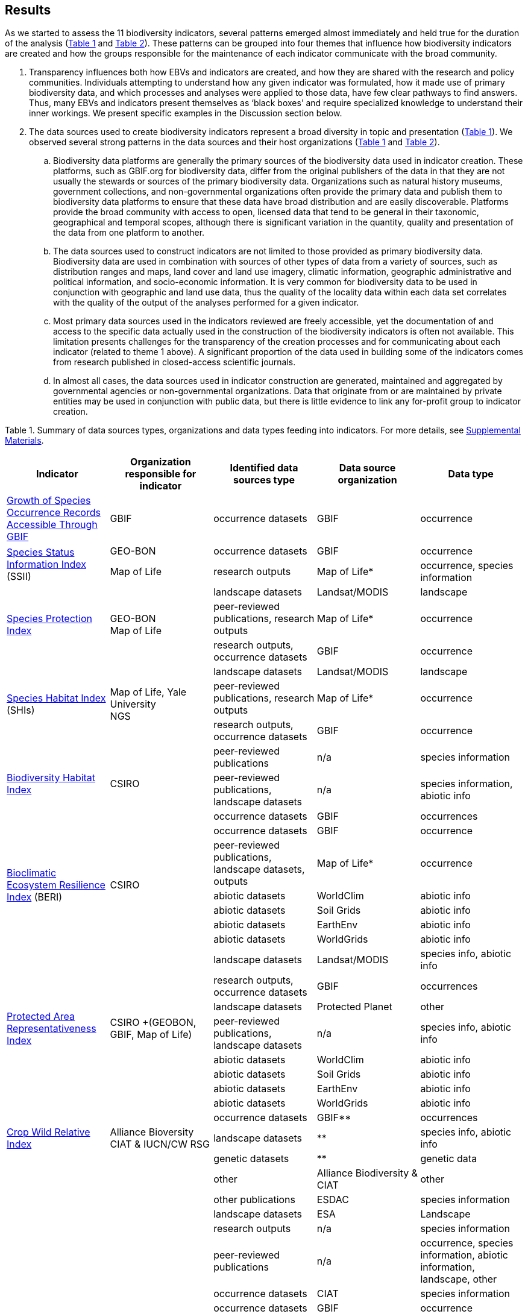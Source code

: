 [[results]]
== Results

As we started to assess the 11 biodiversity indicators, several patterns emerged almost immediately and held true for the duration of the analysis (<<table-01,Table 1>> and <<table-02,Table 2>>). These patterns can be grouped into four themes that influence how biodiversity indicators are created and how the groups responsible for the maintenance of each indicator communicate with the broad community.

. Transparency influences both how EBVs and indicators are created, and how they are shared with the research and policy communities. Individuals attempting to understand how any given indicator was formulated, how it made use of primary biodiversity data, and which processes and analyses were applied to those data, have few clear pathways to find answers. Thus, many EBVs and indicators present themselves as ‘black boxes’ and require specialized knowledge to understand their inner workings. We present specific examples in the Discussion section below.
. The data sources used to create biodiversity indicators represent a broad diversity in topic and presentation (<<table-01,Table 1>>). We observed several strong patterns in the data sources and their host organizations (<<table-01,Table 1>> and <<table-02,Table 2>>).
.. Biodiversity data platforms are generally the primary sources of the biodiversity data used in indicator creation. These platforms, such as GBIF.org for biodiversity data, differ from the original publishers of the data in that they are not usually the stewards or sources of the primary biodiversity data. Organizations such as natural history museums, government collections, and non-governmental organizations often provide the primary data and publish them to biodiversity data platforms to ensure that these data have broad distribution and are easily discoverable. Platforms provide the broad community with access to open, licensed data that tend to be general in their taxonomic, geographical and temporal scopes, although there is significant variation in the quantity, quality and presentation of the data from one platform to another.
.. The data sources used to construct indicators are not limited to those provided as primary biodiversity data. Biodiversity data are used in combination with sources of other types of data from a variety of sources, such as distribution ranges and maps, land cover and land use imagery, climatic information, geographic administrative and political information, and socio-economic information. It is very common for biodiversity data to be used in conjunction with geographic and land use data, thus the quality of the locality data within each data set correlates with the quality of the output of the analyses performed for a given indicator.
.. Most primary data sources used in the indicators reviewed are freely accessible, yet the documentation of and access to the specific data actually used in the construction of the biodiversity indicators is often not available. This limitation presents challenges for the transparency of the creation processes and for communicating about each indicator (related to theme 1 above). A significant proportion of the data used in building some of the indicators comes from research published in closed-access scientific journals.
.. In almost all cases, the data sources used in indicator construction are generated, maintained and aggregated by governmental agencies or non-governmental organizations. Data that originate from or are maintained by private entities may be used in conjunction with public data, but there is little evidence to link any for-profit group to indicator creation.

[[table-01]]
Table 1. Summary of data sources types, organizations and data types feeding into indicators. For more details, see https://docs.google.com/spreadsheets/d/1nAcCY5QO9P5yoTooaHZ0Zia717Mvy-cABOFKuuTBOGk/edit#gid=0[Supplemental Materials^].

[cols=5*.^,options="header",stripes="none"]
|===

|Indicator
|Organization responsible for indicator
|Identified data sources type
|Data source organization
|Data type

|https://www.bipindicators.net/indicators/growth-in-species-occurrence-records-accessible-through-gbif[Growth of Species Occurrence Records Accessible Through GBIF^]
|GBIF
|occurrence datasets
|GBIF
|occurrence

.2+|https://www.bipindicators.net/indicators/species-status-information-index[Species Status Information Index^] (SSII)
|GEO-BON
|occurrence datasets
|GBIF
|occurrence

|Map of Life
|research outputs
|Map of Life*
|occurrence, species information

.3+|https://www.bipindicators.net/indicators/species-protection-index[Species Protection Index^]
.3+a|GEO-BON +
Map of Life
|landscape datasets
|Landsat/MODIS
|landscape

|peer-reviewed publications, research outputs
|Map of Life*
|occurrence

|research outputs, occurrence datasets
|GBIF
|occurrence

.3+|https://www.bipindicators.net/indicators/species-habitat-index[Species Habitat Index^] (SHIs)
.3+a|Map of Life, Yale University +
NGS
|landscape datasets
|Landsat/MODIS
|landscape

|peer-reviewed publications, research outputs
|Map of Life*
|occurrence

|research outputs, occurrence datasets
|GBIF
|occurrence

.3+|https://www.bipindicators.net/indicators/biodiversity-habitat-index[Biodiversity Habitat Index^]
.3+a|CSIRO
|peer-reviewed publications	
|n/a
|species information

|peer-reviewed publications, landscape datasets		
|n/a
|species information, abiotic info

|occurrence datasets
|GBIF
|occurrences

.6+|https://www.bipindicators.net/indicators/bioclimatic-ecosystem-resilience-index-beri[Bioclimatic Ecosystem Resilience Index^] (BERI)
.6+a|CSIRO
|occurrence datasets
|GBIF
|occurrence

|peer-reviewed publications, landscape datasets, outputs		
|Map of Life*
|occurrence

|abiotic datasets
|WorldClim
|abiotic info

|abiotic datasets	
|Soil Grids
|abiotic info

|abiotic datasets	
|EarthEnv	
|abiotic info

|abiotic datasets
|WorldGrids	
|abiotic info

.8+|https://www.bipindicators.net/indicators/protected-area-representativeness-index-parc-representativeness[Protected Area Representativeness Index^]
.8+a|CSIRO
+(GEOBON, GBIF, Map of Life)
|landscape datasets
|Landsat/MODIS
|species info, abiotic info

|research outputs, occurrence datasets
|GBIF
|occurrences

|landscape datasets	
|Protected Planet
|other

|peer-reviewed publications, landscape datasets
|n/a	
|species info, abiotic info

|abiotic datasets	
|WorldClim
|abiotic info

|abiotic datasets
|Soil Grids	
|abiotic info

|abiotic datasets	
|EarthEnv
|abiotic info

|abiotic datasets
|WorldGrids
|abiotic info

.3+|http://www.cropwildrelatives.org/[Crop Wild Relative Index^]
.3+a|Alliance Bioversity +
CIAT & IUCN/CW RSG
|occurrence datasets
|GBIF**
|occurrences

|landscape datasets
|**
|species info, abiotic info

|genetic datasets	
|**
|genetic data

.12+|https://www.agrobiodiversityindex.org/[Agrobiodiversity Index^]
.12+a|Alliance Biodiversity & CIAT
|other
|Alliance Biodiversity & CIAT
|other

|other publications
|ESDAC
|species information

|landscape datasets
|ESA
|Landscape

|research outputs
|n/a
|species information

|peer-reviewed publications
|n/a
|occurrence, species information, abiotic information, landscape, other

|occurrence datasets
|CIAT
|species information

|occurrence datasets
|GBIF
|occurrence

|genetic datasets
|Genesys
|genetic data

|other
|Alliance Biodiversity & CIAT
|other

|other
|OECD
|other

|occurrence datasets, genetic datasets, landscape datasets, abiotic datasets, peer-reviewed publications, research outputs, other 
|Yale University
|occurrences, species information, abiotic information, genetic data, landscape, other

|genetic datasets, other
|FAO
|genetic data, abiotic information, other

.7+|https://www.bipindicators.net/indicators/comprehensiveness-of-conservation-of-socioeconomically-as-well-as-culturally-valuable-species[Comprehensiveness of conservation of socioeconomically as well as culturally valuable species^]	
.7+a|CIAT, Crop Trust
|occurrence datasets
|GBIF**
|occurrence

|peer-reviewed publications, other biological datasets
|World Economic Plants database
|species information

|genetic datasets
|GENESYS
|genetic data

|occurrence datasets
|Crop Wild Relatives database of Global (CWR) Project
|occurrence

|abiotic datasets
|WorldClim
|abiotic info

|abiotic datasets	
|CGIAR-CSI SRTM	
|abiotic info

|abiotic datasets	
|ISO	
|abiotic info

|===

[[table-02]]
Table 2. Summary of the characteristics of the data sources organizations. For more details, see Supp. Material.


[cols=9*,options="header"]
|===
|Data source organization
|Geographic spread
|Taxonomic spread
|Temporal spread
|Funding origin
|Data origin
|Data provenance
|Access
|Activity

|CGIAR-CSI SRTM
|global
|n/a
|n/a
|government, NGO
|government, NGO, research
|not declared
|open
|active

|CIAT
|global
|agricultural taxa
|1967-2020
|government, NGO
|government, research, other
|not declared
|open
|active

|Crop Wild Relatives database of Global (CWR) Project
|global
|plant taxa
|n/a
|government, NGO
|government, NGO, research
|not declared
|open, licensed
|active

|EarthEnv
|global
|n/a
|n/a
|government, NGO
|government, NGO, research
|not declared
|not specified
|active

|ESA
|global
|n/a
|1992-2015
|government
|government, research
|not declared
|open
|active

|ESDAC
|global
|n/a
|n/a
|government
|government, research
|not declared
|open
|active

|FAO
|global
|agricultural taxa
|1961-2020
|government
|government, other
|not declared
|open
|active

|GBIF
|global
|all taxa
|n/a
|government, NGO
|government, NGO, research
|publishers declared
|open, licensed
|active

|GENESYS
|global
|plant taxa
|n/a
|government, NGO
|government, NGO, research
|publishers declared
|open, licensed
|active

|ISO
|global
|n/a
|n/a
|government, NGO
|government, NGO
|not declared
|open
|active

|Landsat/MODIS
|global
|n/a
|1999-2020 (2014-15)
|government
|government, research
|projects declared
|open, with registration
|active

|Map of Life
|global
|plant/animal taxa
|2011-2020
|own, research
|government, NGO, research
|not declared
|open, licensed
|active

|OECD
|developed nations (37)
|n/a
|1961-2020
|government
|government, other
|not declared
|open
|active

|Protected Planet
|global
|n/a
|1981-2020
|government, NGO
|government, other
|not declared
|open
|active

|Soil Grids
|global
|n/a
|n/a
|government, NGO
|government, NGO, research
|not declared
|not specified
|active

|World Economic Plants database
|global
|plant taxa
|n/a
|government
|government, NGO, research	
|publishers declared
|mostly open, custom terms of use
|active

|WorldClim
|global
|n/a
|n/a
|government, NGO
|government, NGO, research	
|not declared
|open, licensed
|active

|WorldGrids
|global
|n/a
|n/a
|government, NGO
|government, NGO, research	
|not declared
|not specified
|inactive

|Yale University
|global
|n/a
|1970-2020
|government, NGO
|government, NGO, research, other
|some publishers and projects declared
|open
|active

|===

3. The pathway for data moving from biodiversity data platforms into the analysis pipeline during the creation of a biodiversity indicator is not always linear. The use or sharing of datasets and data products between indicators magnifies issues of transparency, especially when primary biodiversity data is processed for the benefit of Indicator A and then Indicator A’s data products are used as the inputs for analysis for Indicator B. These relationships between indicators are not uncommon. For example, the relationship between the Species Habitat Index (SHI; produced by https://mol.org/[Map of Life^]) and the Bioclimatic Ecosystem Resilience Index (BERI; produced by https://www.csiro.au/[CSIRO^]) demonstrate how data and data product use can become intertwined (<<fig-01,Figure 1A>>).
+ 
+ The SHI uses biodiversity data from GBIF and other biodiversity data platforms and individual data providers. That data is subjected to various analyses from which Map of Life produces various data products (new datasets) which are then used in part to create the SHI. Similarly, CSIRO takes biodiversity data from GBIF, combines it with data products developed by Map of Life and then uses them to create the BERI. The fact that both use data from GBIF directly demonstrates a likelihood of data overlap, while CSIRO’s use of data products from Map of Life that already include GBIF data demonstrates a circular use of data. Adding complexity to this process, both the SHI and BERI utilize data products from the creation of EBVs produced by GEO-BON, which also uses Map of Life data products. The effect of these circular and overlapping data uses essentially creates a ‘black box’ whose inner workings lack transparency and cannot be discerned easily, if at all. The analysis of the positive or negative effects on the accuracy and effectiveness of a given indicator produced with these types of relationships was not within the scope of this research.
+ 
+ The Agrobiodiversity Index is unique in that it follows a more complex path than other indicators (<<fig-01,Figure 1B>>), as it builds not only on data and data products but also on other indexes (e.g. the Environmental Performance Index). Transparency becomes more important as the complexity of a given indicator, such as the Agrobiodiversity Index, is increased.

[[fig-01]]
Figure 1. Data workflow / life cycle from data generation, through aggregation or compilation by different sources, to building of biodiversity-related indicators, and dependencies across the distinct organizations involved. A. Example for two of the indicators assessed: Species Habitat Indexa and Bioclimatic Ecosystem Resilience Index. B. Example for the Agrobiodiversity Index.

4. Finally, species occurrence data is one of many types of data used to generate EBVs and biodiversity indicators (<<fig-02,Figure 2>>). The occurrence data used in these indicators can often be traced back to GBIF, either as direct downloads or as source material for secondary data products produced for EBVs or indicators. The occurrences themselves are derived from multiple sources; they can come from a biodiversity data platform directly (e.g. GBIF); they may be extracted from from surveys, inventories, and checklists; and from other maps, peer-reviewed publications, and even from personal research documentation, as demonstrated by the published sources used for the Species Habitat Index, produced by https://mol.org/datasets/[Map of Life^]. It is worth noting that when more than one platform is used, the result is often the use of shared or duplicate data, such as when data from GBIF and VertNet (http://vertnet.org/) are used (all records in VertNet are also in GBIF). Datasets used in conjunction with species occurrence data encompass a broad range of topics and sources. The use of various forms of geographic data are common, including LANDSAT, MODIS and https://cgiarcsi.community/[CGIAR CSI^], climatic data (e.g. https://www.worldclim.org/[WorldClim^]), genetic resources (e.g. https://www.genesys-pgr.org/[GENESYS^]), and other environmental and agricultural datasets may be used (e.g. https://soilgrids.org/[SoilGrids^]; http://www.fao.org/home/en/[FAO^]; https://ciat.cgiar.org/[CIAT^]; see <<table-01,Table 1>>).

[[fig-02]]
Figure 2. Types of data used for building the biodiversity-related indicators assessed in this study.

Data type

[cols="4,^1,^1,^1,^1,^1",options="header"]
|===

|Indicator
|occurence
|species info
|abiotic info
|genetics
|other

|Growth of Species Occurence Records Accessible through GBIF
|✔
|✔ 
|✔
|✔
|

|Species Status Information Index
|✔
|✔
|✔
|✔
|✔

|Species Protection Index
|✔
|✔
|
|✔
|

|Species Habitat Index
|✔
|✔
|✔
|
|✔

|Biodiversity Habitat Index
|✔
|
|✔
|
|

|Bioclimatic Ecosystem Resilince Index
|✔
|✔
|✔
|
|

|Protected Area Representativeness Index
|✔
|✔
|
|
|

|Crop Wild Relative Index
|✔
|✔
|
|
|

|Agrobiodiversity Index
|✔
|✔
|
|
|

|Comprehensiveness of conversation of socioeconomically as well as culturally valuable species
|✔
|
|
|
|

|===
